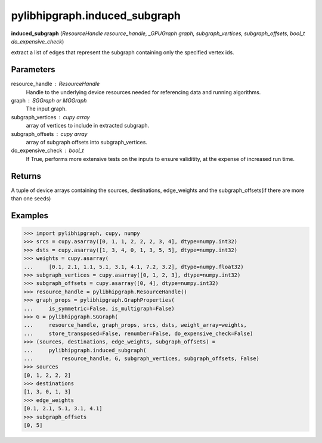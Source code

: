 .. meta::
  :description: ROCm-DS pylibhipgraph API reference library
  :keywords: hipGRAPH, pylibhipgraph, pylibhipgraph.induced_subgraph, rocGRAPH, ROCm-DS, API, documentation

.. _pylibhipgraph-induced_subgraph:

*******************************************
pylibhipgraph.induced_subgraph
*******************************************

**induced_subgraph** (*ResourceHandle resource_handle, _GPUGraph graph, subgraph_vertices, subgraph_offsets, bool_t do_expensive_check*)

extract a list of edges that represent the subgraph
containing only the specified vertex ids.

Parameters
----------

resource_handle : ResourceHandle
    Handle to the underlying device resources needed for referencing data
    and running algorithms.

graph : SGGraph or MGGraph
    The input graph.

subgraph_vertices : cupy array
    array of vertices to include in extracted subgraph.

subgraph_offsets : cupy array
    array of subgraph offsets into subgraph_vertices.

do_expensive_check : bool_t
    If True, performs more extensive tests on the inputs to ensure
    validitity, at the expense of increased run time.

Returns
-------

A tuple of device arrays containing the sources, destinations, edge_weights
and the subgraph_offsets(if there are more than one seeds)

Examples
--------

.. code:: Python

    >>> import pylibhipgraph, cupy, numpy
    >>> srcs = cupy.asarray([0, 1, 1, 2, 2, 2, 3, 4], dtype=numpy.int32)
    >>> dsts = cupy.asarray([1, 3, 4, 0, 1, 3, 5, 5], dtype=numpy.int32)
    >>> weights = cupy.asarray(
    ...     [0.1, 2.1, 1.1, 5.1, 3.1, 4.1, 7.2, 3.2], dtype=numpy.float32)
    >>> subgraph_vertices = cupy.asarray([0, 1, 2, 3], dtype=numpy.int32)
    >>> subgraph_offsets = cupy.asarray([0, 4], dtype=numpy.int32)
    >>> resource_handle = pylibhipgraph.ResourceHandle()
    >>> graph_props = pylibhipgraph.GraphProperties(
    ...     is_symmetric=False, is_multigraph=False)
    >>> G = pylibhipgraph.SGGraph(
    ...     resource_handle, graph_props, srcs, dsts, weight_array=weights,
    ...     store_transposed=False, renumber=False, do_expensive_check=False)
    >>> (sources, destinations, edge_weights, subgraph_offsets) =
    ...     pylibhipgraph.induced_subgraph(
    ...         resource_handle, G, subgraph_vertices, subgraph_offsets, False)
    >>> sources
    [0, 1, 2, 2, 2]
    >>> destinations
    [1, 3, 0, 1, 3]
    >>> edge_weights
    [0.1, 2.1, 5.1, 3.1, 4.1]
    >>> subgraph_offsets
    [0, 5]
